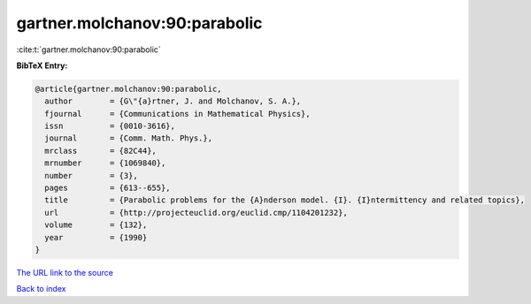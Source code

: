 gartner.molchanov:90:parabolic
==============================

:cite:t:`gartner.molchanov:90:parabolic`

**BibTeX Entry:**

.. code-block:: bibtex

   @article{gartner.molchanov:90:parabolic,
     author        = {G\"{a}rtner, J. and Molchanov, S. A.},
     fjournal      = {Communications in Mathematical Physics},
     issn          = {0010-3616},
     journal       = {Comm. Math. Phys.},
     mrclass       = {82C44},
     mrnumber      = {1069840},
     number        = {3},
     pages         = {613--655},
     title         = {Parabolic problems for the {A}nderson model. {I}. {I}ntermittency and related topics},
     url           = {http://projecteuclid.org/euclid.cmp/1104201232},
     volume        = {132},
     year          = {1990}
   }
`The URL link to the source <http://projecteuclid.org/euclid.cmp/1104201232>`_


`Back to index <../By-Cite-Keys.html>`_
